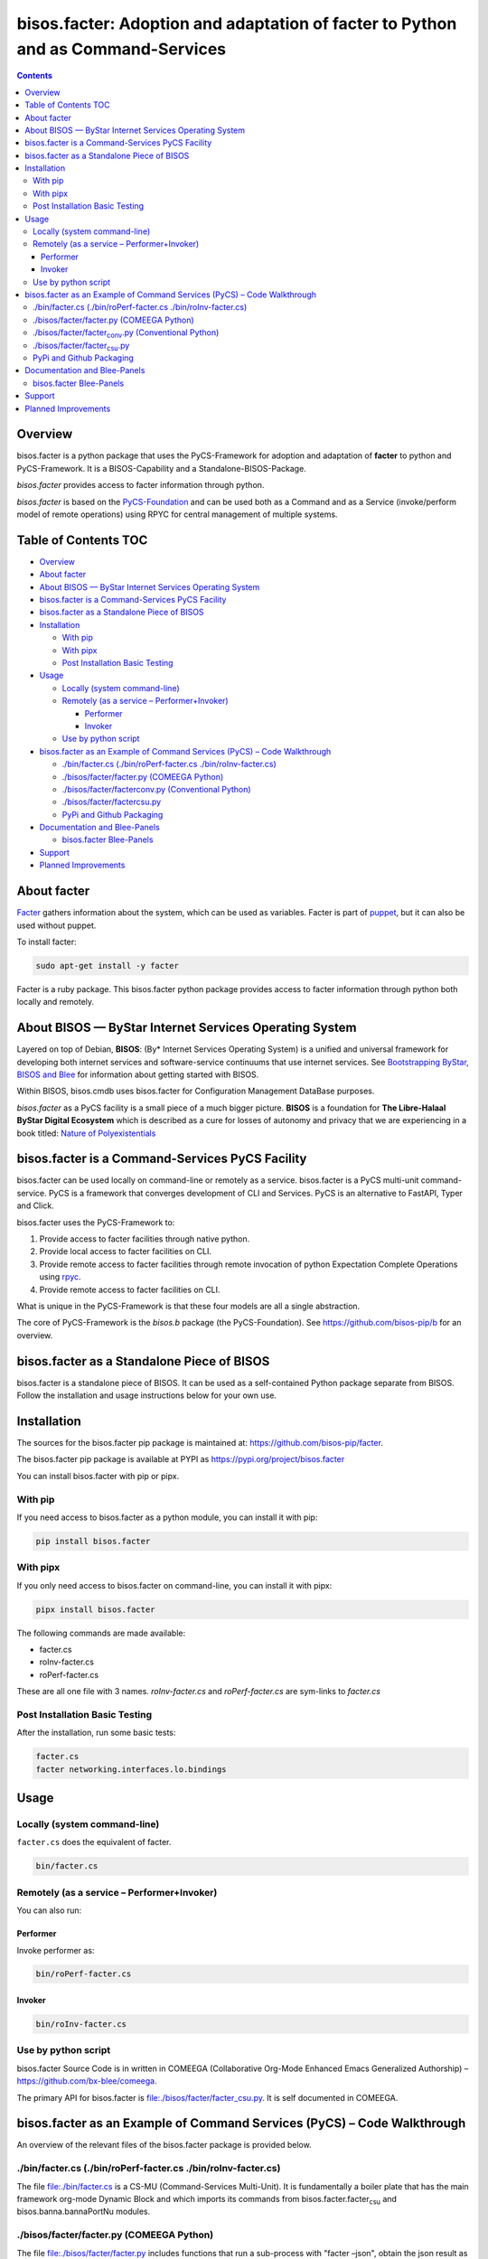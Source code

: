 =================================================================================
bisos.facter: Adoption and adaptation of facter to Python and as Command-Services
=================================================================================

.. contents::
   :depth: 3
..

Overview
========

bisos.facter is a python package that uses the PyCS-Framework for
adoption and adaptation of **facter** to python and PyCS-Framework. It
is a BISOS-Capability and a Standalone-BISOS-Package.

*bisos.facter* provides access to facter information through python.

*bisos.facter* is based on the
`PyCS-Foundation <https://github.com/bisos-pip/b>`__ and can be used
both as a Command and as a Service (invoke/perform model of remote
operations) using RPYC for central management of multiple systems.

.. _table-of-contents:

Table of Contents TOC
=====================

-  `Overview <#overview>`__
-  `About facter <#about-facter>`__
-  `About BISOS — ByStar Internet Services Operating
   System <#about-bisos-----bystar-internet-services-operating-system>`__
-  `bisos.facter is a Command-Services PyCS
   Facility <#bisosfacter-is-a-command-services-pycs-facility>`__
-  `bisos.facter as a Standalone Piece of
   BISOS <#bisosfacter-as-a-standalone-piece-of-bisos>`__
-  `Installation <#installation>`__

   -  `With pip <#with-pip>`__
   -  `With pipx <#with-pipx>`__
   -  `Post Installation Basic
      Testing <#post-installation-basic-testing>`__

-  `Usage <#usage>`__

   -  `Locally (system command-line) <#locally-system-command-line>`__
   -  `Remotely (as a service –
      Performer+Invoker) <#remotely-as-a-service----performerinvoker>`__

      -  `Performer <#performer>`__
      -  `Invoker <#invoker>`__

   -  `Use by python script <#use-by-python-script>`__

-  `bisos.facter as an Example of Command Services (PyCS) – Code
   Walkthrough <#bisosfacter-as-an-example-of-command-services-pycs----code-walkthrough>`__

   -  `./bin/facter.cs (./bin/roPerf-facter.cs
      ./bin/roInv-facter.cs) <#py3binfactercs--binroperf-factercs--binroinv-factercs>`__
   -  `./bisos/facter/facter.py (COMEEGA
      Python) <#py3bisosfacterfacterpy-comeega-python>`__
   -  `./bisos/facter/facter\ conv.py (Conventional
      Python) <#py3bisosfacterfacter_convpy-conventional-python>`__
   -  `./bisos/facter/facter\ csu.py <#py3bisosfacterfacter_csupy>`__
   -  `PyPi and Github Packaging <#pypi-and-github-packaging>`__

-  `Documentation and Blee-Panels <#documentation-and-blee-panels>`__

   -  `bisos.facter Blee-Panels <#bisosfacter-blee-panels>`__

-  `Support <#support>`__
-  `Planned Improvements <#planned-improvements>`__

About facter
============

`Facter <https://www.puppet.com/docs/puppet/7/facter.html>`__ gathers
information about the system, which can be used as variables. Facter is
part of `puppet <https://www.puppet.com/>`__, but it can also be used
without puppet.

To install facter:

.. code:: bash

   sudo apt-get install -y facter

Facter is a ruby package. This bisos.facter python package provides
access to facter information through python both locally and remotely.

About BISOS — ByStar Internet Services Operating System
=======================================================

Layered on top of Debian, **BISOS**: (By\* Internet Services Operating
System) is a unified and universal framework for developing both
internet services and software-service continuums that use internet
services. See `Bootstrapping ByStar, BISOS and
Blee <https://github.com/bxGenesis/start>`__ for information about
getting started with BISOS.

Within BISOS, bisos.cmdb uses bisos.facter for Configuration Management
DataBase purposes.

*bisos.facter* as a PyCS facility is a small piece of a much bigger
picture. **BISOS** is a foundation for **The Libre-Halaal ByStar Digital
Ecosystem** which is described as a cure for losses of autonomy and
privacy that we are experiencing in a book titled: `Nature of
Polyexistentials <https://github.com/bxplpc/120033>`__

bisos.facter is a Command-Services PyCS Facility
================================================

bisos.facter can be used locally on command-line or remotely as a
service. bisos.facter is a PyCS multi-unit command-service. PyCS is a
framework that converges development of CLI and Services. PyCS is an
alternative to FastAPI, Typer and Click.

bisos.facter uses the PyCS-Framework to:

#. Provide access to facter facilities through native python.
#. Provide local access to facter facilities on CLI.
#. Provide remote access to facter facilities through remote invocation
   of python Expectation Complete Operations using
   `rpyc <https://github.com/tomerfiliba-org/rpyc>`__.
#. Provide remote access to facter facilities on CLI.

What is unique in the PyCS-Framework is that these four models are all a
single abstraction.

The core of PyCS-Framework is the *bisos.b* package (the
PyCS-Foundation). See https://github.com/bisos-pip/b for an overview.

bisos.facter as a Standalone Piece of BISOS
===========================================

bisos.facter is a standalone piece of BISOS. It can be used as a
self-contained Python package separate from BISOS. Follow the
installation and usage instructions below for your own use.

Installation
============

The sources for the bisos.facter pip package is maintained at:
https://github.com/bisos-pip/facter.

The bisos.facter pip package is available at PYPI as
https://pypi.org/project/bisos.facter

You can install bisos.facter with pip or pipx.

With pip
--------

If you need access to bisos.facter as a python module, you can install
it with pip:

.. code:: bash

   pip install bisos.facter

With pipx
---------

If you only need access to bisos.facter on command-line, you can install
it with pipx:

.. code:: bash

   pipx install bisos.facter

The following commands are made available:

-  facter.cs
-  roInv-facter.cs
-  roPerf-facter.cs

These are all one file with 3 names. *roInv-facter.cs* and
*roPerf-facter.cs* are sym-links to *facter.cs*

Post Installation Basic Testing
-------------------------------

After the installation, run some basic tests:

.. code:: bash

   facter.cs
   facter networking.interfaces.lo.bindings

Usage
=====

Locally (system command-line)
-----------------------------

``facter.cs`` does the equivalent of facter.

.. code:: bash

   bin/facter.cs

Remotely (as a service – Performer+Invoker)
-------------------------------------------

You can also run:

Performer
~~~~~~~~~

Invoke performer as:

.. code:: bash

   bin/roPerf-facter.cs

Invoker
~~~~~~~

.. code:: bash

   bin/roInv-facter.cs

Use by python script
--------------------

bisos.facter Source Code is in written in COMEEGA (Collaborative
Org-Mode Enhanced Emacs Generalized Authorship) –
https://github.com/bx-blee/comeega.

The primary API for bisos.facter is
`file:./bisos/facter/facter_csu.py <./bisos/facter/facter_csu.py>`__. It
is self documented in COMEEGA.

bisos.facter as an Example of Command Services (PyCS) – Code Walkthrough
========================================================================

An overview of the relevant files of the bisos.facter package is
provided below.

./bin/facter.cs (./bin/roPerf-facter.cs ./bin/roInv-facter.cs)
--------------------------------------------------------------

The file `file:./bin/facter.cs <./bin/facter.cs>`__ is a CS-MU
(Command-Services Multi-Unit). It is fundamentally a boiler plate that
has the main framework org-mode Dynamic Block and which imports its
commands from bisos.facter.facter\ :sub:`csu` and
bisos.banna.bannaPortNu modules.

./bisos/facter/facter.py (COMEEGA Python)
-----------------------------------------

The file `file:./bisos/facter/facter.py <./bisos/facter/facter.py>`__
includes functions that run a sub-process with "facter –json", obtain
the json result as a collection of namedtuples. This can then be
subjected to caching and then retrieved based on string representations
mapping to namedtuples.

./bisos/facter/facter\ :sub:`conv`.py (Conventional Python)
-----------------------------------------------------------

The file
`file:./bisos/facter/facter_conv.py <./bisos/facter/facter_conv.py>`__
is same as `file:./bisos/facter/facter.py <./bisos/facter/facter.py>`__
without use of COMEEGA. Without Emacs, it is not easy to read the
COMEEGA files and some people prefer not to use or know about COMEEGA.
In such situations facter\ :sub:`conv`.py can be considered as
conventional sample code.

./bisos/facter/facter\ :sub:`csu`.py
------------------------------------

The file
`file:./bisos/facter/facter_csu.py <./bisos/facter/facter_csu.py>`__ is
a CS-U (Command-Services Unit). It includes definitions of commands and
their CLI params and args.

Implementation of commands in facter\ :sub:`csu`.py rely on facilities
provided in facter.py.

PyPi and Github Packaging
-------------------------

All bisos-pip repos in the https://github.com/bisos-pip github
organization follow the same structure. They all have
`file:./setup.py <./setup.py>`__ files that are driven by
`file:./pypiProc.sh <./pypiProc.sh>`__.

The `file:./setup.py <./setup.py>`__ file is a series of consistent
org-mode Dynamic Block that automatically determine the module name and
the installed and pypi revisions.

The `file:./pypiProc.sh <./pypiProc.sh>`__ uses setup.py and pushes to
pypi when desired and allows for isolated testing using pipx.

Documentation and Blee-Panels
=============================

bisos.facter is part of ByStar Digital Ecosystem http://www.by-star.net.

This module's primary documentation is in the form of Blee-Panels.
Additional information is also available in:
http://www.by-star.net/PLPC/180047

bisos.facter Blee-Panels
------------------------

bisos.facter Blee-Panles are in ./panels directory. From within Blee and
BISOS these panles are accessible under the Blee "Panels" menu.

See
`file:./panels/_nodeBase_/fullUsagePanel-en.org <./panels/_nodeBase_/fullUsagePanel-en.org>`__
for a starting point.

Support
=======

| For support, criticism, comments and questions; please contact the
  author/maintainer
| `Mohsen Banan <http://mohsen.1.banan.byname.net>`__ at:
  http://mohsen.1.banan.byname.net/contact

Planned Improvements
====================

One material use of bisos.facter is to facilitate developement of an
automated Configuration Management DataBase (CMDB) as a centralized
facility that organizes information about system, including the
relationships between hardware, software, and networks. On a per-system
base, bisos.facter can obtain much of that information and through PyCS
it can deliver that information remotely to centralized CMDBs. In this
context CMDBs generally function as invokers and we need to facilitate
ever present bisos.facter performers.

The CMDB invoker part is implemented as bisos.cmdb.

Each BISOS platform needs to run an instance under systemd. I have done
something similar to this for bisos.marmee. That piece need to be
absorbed.
